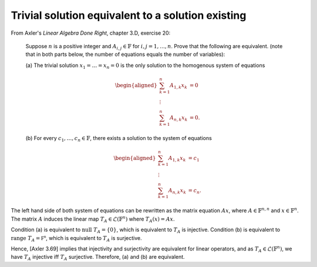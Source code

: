 ====================================================
 Trivial solution equivalent to a solution existing
====================================================

From Axler's *Linear Algebra Done Right*, chapter 3.D, exercise 20:

  Suppose :math:`n` is a positive integer and :math:`A_{i,j} \in \mathbb{F}` for 
  :math:`i, j = 1, \dots, n`. Prove that the following are equivalent. 
  (note that in both parts below, the number of equations equals 
  the number of variables):
  
  (a) The trivial solution :math:`x_1 = \dots = x_n = 0` is the only solution to 
  the homogenous system of equations
 
  .. math::
     \begin{aligned}
     \sum^n_{k=1} A_{1,k}x_k&=0\\
     \vdots\\
     \sum^n_{k=1} A_{n,k}x_k&=0.
     \end{aligned}
   
  (b) For every :math:`c_1, \dots, c_n \in \mathbb{F}`, there exists a solution to the system 
  of equations
 
  .. math::
     \begin{aligned}
     \sum^n_{k=1} A_{1,k}x_k&=c_1\\
     \vdots\\
     \sum^n_{k=1} A_{n,k}x_k&=c_n.
     \end{aligned}

The left hand side of both system of equations can be rewritten as the
matrix equation :math:`Ax`, where :math:`A \in \mathbb{F}^{n,n}` and 
:math:`x \in \mathbb{F}^n`. The matrix :math:`A` induces the linear map 
:math:`T_A \in \mathcal{L}(\mathbb{F}^n)` where :math:`T_A(x) = A x`.

Condition (a) is equivalent to :math:`\text{null } T_A = \{0\}`,
which is equivalent to :math:`T_A` is injective. 
Condition (b) is equivalent to :math:`\text{range } T_A = \mathbb{F^n}`,
which is equivalent to :math:`T_A` is surjective.

Hence, [Axler 3.69] implies that injectivity and surjectivity are 
equivalent for linear operators, and as :math:`T_A \in \mathcal{L}(\mathbb{F}^n)`,
we have :math:`T_A` injective iff :math:`T_A` surjective. Therefore, (a) and (b) are 
equivalent.
